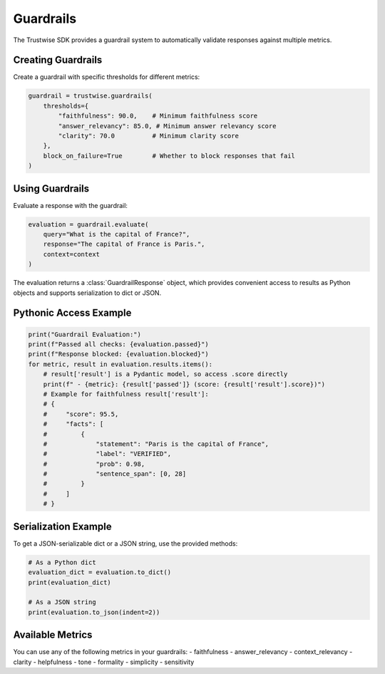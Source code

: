Guardrails
==========

The Trustwise SDK provides a guardrail system to automatically validate responses against multiple metrics.

Creating Guardrails
-------------------

Create a guardrail with specific thresholds for different metrics:

.. code-block:: python

    guardrail = trustwise.guardrails(
        thresholds={
            "faithfulness": 90.0,    # Minimum faithfulness score
            "answer_relevancy": 85.0, # Minimum answer relevancy score
            "clarity": 70.0          # Minimum clarity score
        },
        block_on_failure=True        # Whether to block responses that fail
    )

Using Guardrails
----------------

Evaluate a response with the guardrail:

.. code-block:: python

    evaluation = guardrail.evaluate(
        query="What is the capital of France?",
        response="The capital of France is Paris.",
        context=context
    )

The evaluation returns a :class:`GuardrailResponse` object, which provides convenient access to results as Python objects and supports serialization to dict or JSON.

Pythonic Access Example
----------------------

.. code-block:: python

    print("Guardrail Evaluation:")
    print(f"Passed all checks: {evaluation.passed}")
    print(f"Response blocked: {evaluation.blocked}")
    for metric, result in evaluation.results.items():
        # result['result'] is a Pydantic model, so access .score directly
        print(f" - {metric}: {result['passed']} (score: {result['result'].score})")
        # Example for faithfulness result['result']:
        # {
        #     "score": 95.5,
        #     "facts": [
        #         {
        #             "statement": "Paris is the capital of France",
        #             "label": "VERIFIED",
        #             "prob": 0.98,
        #             "sentence_span": [0, 28]
        #         }
        #     ]
        # }

Serialization Example
---------------------

To get a JSON-serializable dict or a JSON string, use the provided methods:

.. code-block:: python

    # As a Python dict
    evaluation_dict = evaluation.to_dict()
    print(evaluation_dict)

    # As a JSON string
    print(evaluation.to_json(indent=2))

Available Metrics
-----------------

You can use any of the following metrics in your guardrails:
- faithfulness
- answer_relevancy
- context_relevancy
- clarity
- helpfulness
- tone
- formality
- simplicity
- sensitivity 